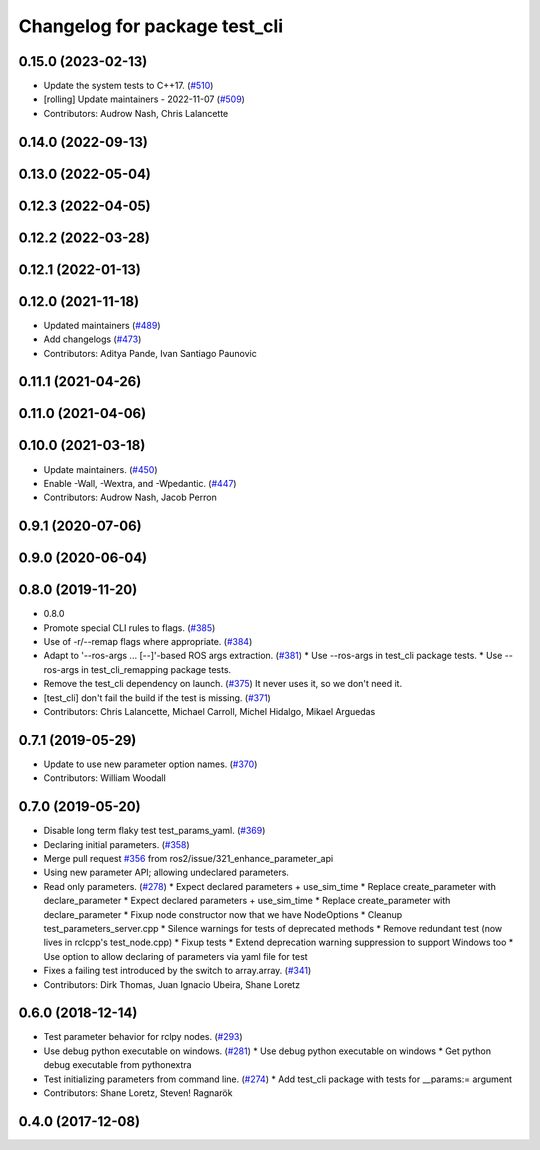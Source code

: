 ^^^^^^^^^^^^^^^^^^^^^^^^^^^^^^
Changelog for package test_cli
^^^^^^^^^^^^^^^^^^^^^^^^^^^^^^

0.15.0 (2023-02-13)
-------------------
* Update the system tests to C++17. (`#510 <https://github.com/ros2/system_tests/issues/510>`_)
* [rolling] Update maintainers - 2022-11-07 (`#509 <https://github.com/ros2/system_tests/issues/509>`_)
* Contributors: Audrow Nash, Chris Lalancette

0.14.0 (2022-09-13)
-------------------

0.13.0 (2022-05-04)
-------------------

0.12.3 (2022-04-05)
-------------------

0.12.2 (2022-03-28)
-------------------

0.12.1 (2022-01-13)
-------------------

0.12.0 (2021-11-18)
-------------------
* Updated maintainers (`#489 <https://github.com/ros2/system_tests/issues/489>`_)
* Add changelogs (`#473 <https://github.com/ros2/system_tests/issues/473>`_)
* Contributors: Aditya Pande, Ivan Santiago Paunovic

0.11.1 (2021-04-26)
-------------------

0.11.0 (2021-04-06)
-------------------

0.10.0 (2021-03-18)
-------------------
* Update maintainers. (`#450 <https://github.com/ros2/system_tests/issues/450>`_)
* Enable -Wall, -Wextra, and -Wpedantic. (`#447 <https://github.com/ros2/system_tests/issues/447>`_)
* Contributors: Audrow Nash, Jacob Perron

0.9.1 (2020-07-06)
------------------

0.9.0 (2020-06-04)
------------------

0.8.0 (2019-11-20)
------------------
* 0.8.0
* Promote special CLI rules to flags. (`#385 <https://github.com/ros2/system_tests/issues/385>`_)
* Use of -r/--remap flags where appropriate. (`#384 <https://github.com/ros2/system_tests/issues/384>`_)
* Adapt to '--ros-args ... [--]'-based ROS args extraction. (`#381 <https://github.com/ros2/system_tests/issues/381>`_)
  * Use --ros-args in test_cli package tests.
  * Use --ros-args in test_cli_remapping package tests.
* Remove the test_cli dependency on launch. (`#375 <https://github.com/ros2/system_tests/issues/375>`_)
  It never uses it, so we don't need it.
* [test_cli] don't fail the build if the test is missing. (`#371 <https://github.com/ros2/system_tests/issues/371>`_)
* Contributors: Chris Lalancette, Michael Carroll, Michel Hidalgo, Mikael Arguedas

0.7.1 (2019-05-29)
------------------
* Update to use new parameter option names. (`#370 <https://github.com/ros2/system_tests/issues/370>`_)
* Contributors: William Woodall

0.7.0 (2019-05-20)
------------------
* Disable long term flaky test test_params_yaml. (`#369 <https://github.com/ros2/system_tests/issues/369>`_)
* Declaring initial parameters. (`#358 <https://github.com/ros2/system_tests/issues/358>`_)
* Merge pull request `#356 <https://github.com/ros2/system_tests/issues/356>`_ from ros2/issue/321_enhance_parameter_api
* Using new parameter API; allowing undeclared parameters.
* Read only parameters. (`#278 <https://github.com/ros2/system_tests/issues/278>`_)
  * Expect declared parameters + use_sim_time
  * Replace create_parameter with declare_parameter
  * Expect declared parameters + use_sim_time
  * Replace create_parameter with declare_parameter
  * Fixup node constructor now that we have NodeOptions
  * Cleanup test_parameters_server.cpp
  * Silence warnings for tests of deprecated methods
  * Remove redundant test (now lives in rclcpp's test_node.cpp)
  * Fixup tests
  * Extend deprecation warning suppression to support Windows too
  * Use option to allow declaring of parameters via yaml file for test
* Fixes a failing test introduced by the switch to array.array. (`#341 <https://github.com/ros2/system_tests/issues/341>`_)
* Contributors: Dirk Thomas, Juan Ignacio Ubeira, Shane Loretz

0.6.0 (2018-12-14)
------------------
* Test parameter behavior for rclpy nodes. (`#293 <https://github.com/ros2/system_tests/issues/293>`_)
* Use debug python executable on windows. (`#281 <https://github.com/ros2/system_tests/issues/281>`_)
  * Use debug python executable on windows
  * Get python debug executable from pythonextra
* Test initializing parameters from command line. (`#274 <https://github.com/ros2/system_tests/issues/274>`_)
  * Add test_cli package with tests for __params:= argument
* Contributors: Shane Loretz, Steven! Ragnarök

0.4.0 (2017-12-08)
------------------

